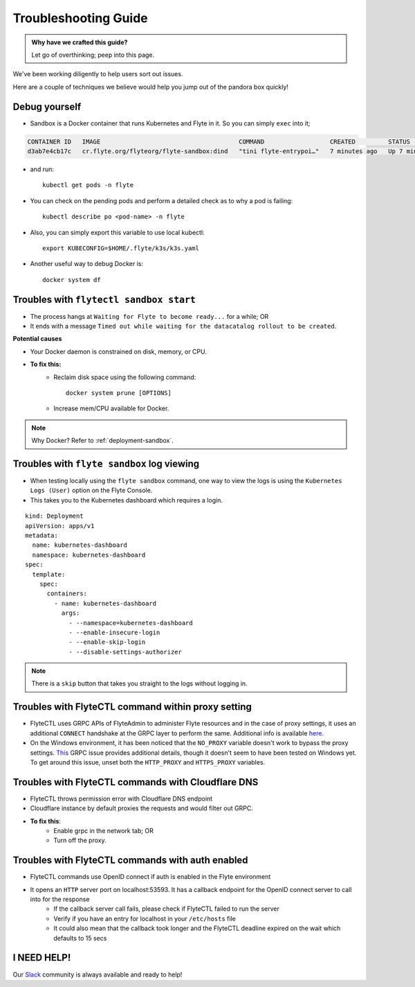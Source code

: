 .. _troubleshoot:

Troubleshooting Guide
---------------------

.. admonition:: Why have we crafted this guide?

    Let go of overthinking; peep into this page.

We've been working diligently to help users sort out issues. 

Here are a couple of techniques we believe would help you jump out of the pandora box quickly! 


Debug yourself
^^^^^^^^^^^^^^^

- Sandbox is a Docker container that runs Kubernetes and Flyte in it. So you can simply ``exec`` into it;

.. prompt:: bash $

 docker ps

.. code-block::

 CONTAINER ID   IMAGE                                      COMMAND                  CREATED         STATUS         PORTS                                                                                                           NAMES
 d3ab7e4cb17c   cr.flyte.org/flyteorg/flyte-sandbox:dind   "tini flyte-entrypoi…"   7 minutes ago   Up 7 minutes   127.0.0.1:30081-30082->30081-30082/tcp, 127.0.0.1:30084->30084/tcp, 2375-2376/tcp, 127.0.0.1:30086->30086/tcp   flyte-sandbox

.. prompt:: bash $

 docker exec -it <imageid> bash

- and run: ::

    kubectl get pods -n flyte

- You can check on the pending pods and perform a detailed check as to why a pod is failing::

    kubectl describe po <pod-name> -n flyte 

- Also, you can simply export this variable to use local kubectl::

    export KUBECONFIG=$HOME/.flyte/k3s/k3s.yaml


- Another useful way to debug Docker is::

    docker system df


Troubles with ``flytectl sandbox start``
^^^^^^^^^^^^^^^^^^^^^^^^^^^^^^^^^^^^^^^^^

- The process hangs at ``Waiting for Flyte to become ready...`` for a while; OR 
- It ends with a message ``Timed out while waiting for the datacatalog rollout to be created``.

**Potential causes**

- Your Docker daemon is constrained on disk, memory, or CPU. 

- **To fix this:**
    - Reclaim disk space using the following command: ::

        docker system prune [OPTIONS]

    - Increase mem/CPU available for Docker.

.. note::
    Why Docker? Refer to :ref:`deployment-sandbox`.


Troubles with ``flyte sandbox`` log viewing
^^^^^^^^^^^^^^^^^^^^^^^^^^^^^^^^^^^^^^^^^^^^

- When testing locally using the ``flyte sandbox`` command, one way to view the logs is using the ``Kubernetes Logs (User)`` option on the Flyte Console. 
- This takes you to the Kubernetes dashboard which requires a login.

::

     kind: Deployment
     apiVersion: apps/v1
     metadata:
       name: kubernetes-dashboard
       namespace: kubernetes-dashboard
     spec:
       template:
         spec:
           containers:
             - name: kubernetes-dashboard
               args:
                 - --namespace=kubernetes-dashboard
                 - --enable-insecure-login
                 - --enable-skip-login
                 - --disable-settings-authorizer

.. note::

   There is a ``skip`` button that takes you straight to the logs without logging in.

Troubles with FlyteCTL command within proxy setting
^^^^^^^^^^^^^^^^^^^^^^^^^^^^^^^^^^^^^^^^^^^^^^^^^^^

- FlyteCTL uses GRPC APIs of FlyteAdmin to administer Flyte resources and in the case of proxy settings, it uses an additional ``CONNECT`` handshake at the GRPC layer to perform the same. Additional info is available `here <https://github.com/grpc/grpc-go/blob/master/Documentation/proxy.md>`__.

- On the Windows environment, it has been noticed that the ``NO_PROXY`` variable doesn't work to bypass the proxy settings. `This <https://github.com/grpc/grpc/issues/9989>`__ GRPC issue provides additional details, though it doesn't seem to have been tested on Windows yet. To get around this issue, unset both the ``HTTP_PROXY`` and ``HTTPS_PROXY`` variables.

Troubles with FlyteCTL commands with Cloudflare DNS
^^^^^^^^^^^^^^^^^^^^^^^^^^^^^^^^^^^^^^^^^^^^^^^^^^^^^

- FlyteCTL throws permission error with Cloudflare DNS endpoint
- Cloudflare instance by default proxies the requests and would filter out GRPC.
- **To fix this**: 
    - Enable grpc in the network tab; OR
    - Turn off the proxy.

Troubles with FlyteCTL commands with auth enabled
^^^^^^^^^^^^^^^^^^^^^^^^^^^^^^^^^^^^^^^^^^^^^^^^^^^^

- FlyteCTL commands use OpenID connect if auth is enabled in the Flyte environment
- It opens an ``HTTP`` server port on localhost:53593. It has a callback endpoint for the OpenID connect server to call into for the response
    - If the callback server call fails, please check if FlyteCTL failed to run the server
    - Verify if you have an entry for localhost in your ``/etc/hosts`` file
    - It could also mean that the callback took longer and the FlyteCTL deadline expired on the wait which defaults to 15 secs


I NEED HELP!
^^^^^^^^^^^^^
Our `Slack <http://flyte-org.slack.com/>`__ community is always available and ready to help!
